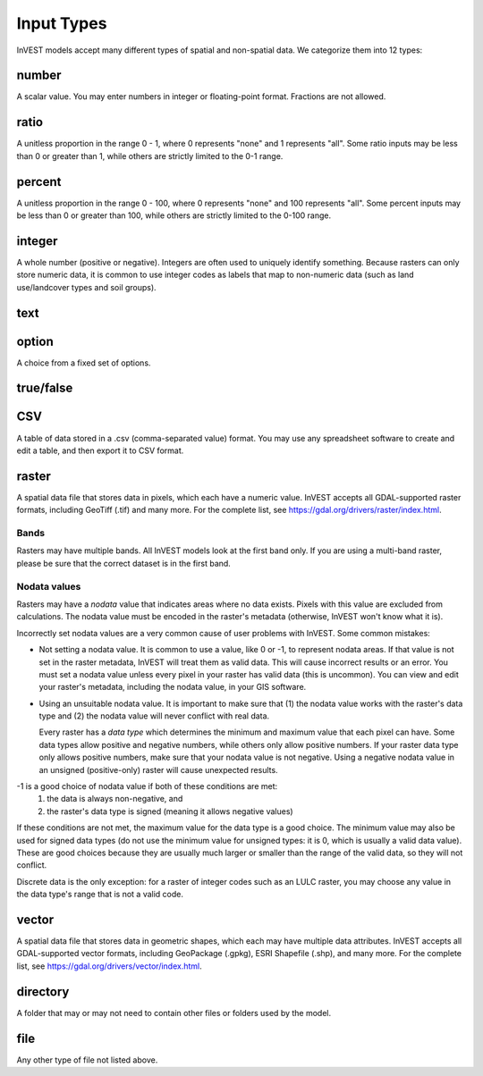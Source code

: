 ***********
Input Types
***********

InVEST models accept many different types of spatial and non-spatial data. We categorize them into 12 types:

.. _number:

number
------
A scalar value. You may enter numbers in integer or floating-point format. Fractions are not allowed.

.. _ratio:

ratio
-----
A unitless proportion in the range 0 - 1, where 0 represents "none" and 1 represents "all".
Some ratio inputs may be less than 0 or greater than 1, while others are strictly limited to the 0-1 range.

.. _percent:

percent
-------
A unitless proportion in the range 0 - 100, where 0 represents "none" and 100 represents "all".
Some percent inputs may be less than 0 or greater than 100, while others are strictly limited to the 0-100 range.

.. _integer:

integer
-------
A whole number (positive or negative). Integers are often used to uniquely identify something.
Because rasters can only store numeric data, it is common to use integer codes as labels that map to non-numeric data
(such as land use/landcover types and soil groups).

.. _text:

text
----

.. _option:

option
------
A choice from a fixed set of options.


.. _truefalse:

true/false
----------


.. _CSV:

CSV
---
A table of data stored in a .csv (comma-separated value) format. You may use any spreadsheet software to create and edit a table, and then export it to CSV format.


.. _raster:

raster
------
A spatial data file that stores data in pixels, which each have a numeric value.
InVEST accepts all GDAL-supported raster formats, including GeoTiff (.tif) and many more.
For the complete list, see https://gdal.org/drivers/raster/index.html.

Bands
~~~~~
Rasters may have multiple bands. All InVEST models look at the first band only. If you are using a multi-band raster,
please be sure that the correct dataset is in the first band.

Nodata values
~~~~~~~~~~~~~
Rasters may have a *nodata* value that indicates areas where no data exists. Pixels with this value are excluded from calculations.
The nodata value must be encoded in the raster's metadata (otherwise, InVEST won't know what it is).

Incorrectly set nodata values are a very common cause of user problems with InVEST. Some common mistakes:

- Not setting a nodata value. It is common to use a value, like 0 or -1, to represent nodata areas.
  If that value is not set in the raster metadata, InVEST will treat them as valid data.
  This will cause incorrect results or an error. You must set a nodata value unless every pixel in your raster has valid data (this is uncommon). You can view and edit your raster's metadata, including the nodata value, in your GIS software.

- Using an unsuitable nodata value. It is important to make sure that (1) the nodata value works with the raster's data type
  and (2) the nodata value will never conflict with real data.

  Every raster has a *data type* which determines the minimum and maximum value that each pixel can have. Some data types allow positive and negative numbers, while others only allow positive numbers. If your raster data type only allows positive numbers,
  make sure that your nodata value is not negative. Using a negative nodata value in an unsigned (positive-only) raster will cause unexpected results.

-1 is a good choice of nodata value if both of these conditions are met:
    1. the data is always non-negative, and
    2. the raster's data type is signed (meaning it allows negative values)

If these conditions are not met, the maximum value for the data type is a good choice. The minimum value may also be used for
signed data types (do not use the minimum value for unsigned types: it is 0, which is usually a valid data value). These are good choices because they are usually much larger or smaller than the range of the valid data, so they will not conflict.

Discrete data is the only exception: for a raster of integer codes such as an LULC raster, you may choose any value in the data type's range that is not a valid code.


.. _vector:

vector
------
A spatial data file that stores data in geometric shapes, which each may have multiple data attributes.
InVEST accepts all GDAL-supported vector formats, including GeoPackage (.gpkg), ESRI Shapefile (.shp), and many more.
For the complete list, see https://gdal.org/drivers/vector/index.html.

.. _directory:

directory
---------
A folder that may or may not need to contain other files or folders used by the model.

.. _file:

file
----
Any other type of file not listed above.


